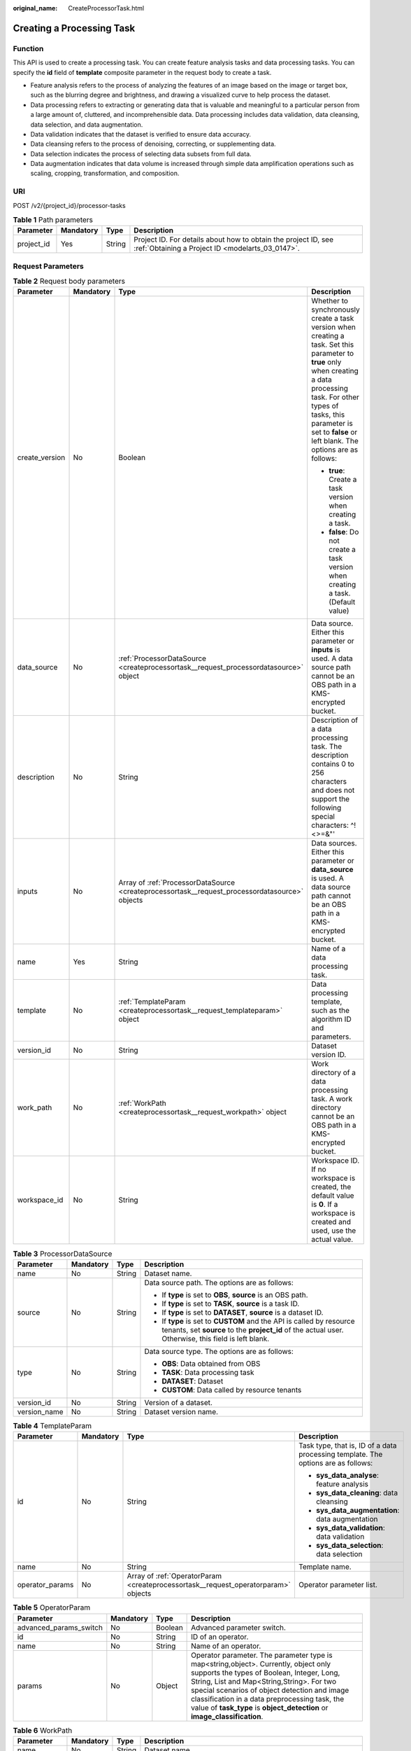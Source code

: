 :original_name: CreateProcessorTask.html

.. _CreateProcessorTask:

Creating a Processing Task
==========================

Function
--------

This API is used to create a processing task. You can create feature analysis tasks and data processing tasks. You can specify the **id** field of **template** composite parameter in the request body to create a task.

-  Feature analysis refers to the process of analyzing the features of an image based on the image or target box, such as the blurring degree and brightness, and drawing a visualized curve to help process the dataset.

-  Data processing refers to extracting or generating data that is valuable and meaningful to a particular person from a large amount of, cluttered, and incomprehensible data. Data processing includes data validation, data cleansing, data selection, and data augmentation.

-  Data validation indicates that the dataset is verified to ensure data accuracy.

-  Data cleansing refers to the process of denoising, correcting, or supplementing data.

-  Data selection indicates the process of selecting data subsets from full data.

-  Data augmentation indicates that data volume is increased through simple data amplification operations such as scaling, cropping, transformation, and composition.

URI
---

POST /v2/{project_id}/processor-tasks

.. table:: **Table 1** Path parameters

   +------------+-----------+--------+--------------------------------------------------------------------------------------------------------------------+
   | Parameter  | Mandatory | Type   | Description                                                                                                        |
   +============+===========+========+====================================================================================================================+
   | project_id | Yes       | String | Project ID. For details about how to obtain the project ID, see :ref:`Obtaining a Project ID <modelarts_03_0147>`. |
   +------------+-----------+--------+--------------------------------------------------------------------------------------------------------------------+

Request Parameters
------------------

.. table:: **Table 2** Request body parameters

   +-----------------+-----------------+------------------------------------------------------------------------------------------------+--------------------------------------------------------------------------------------------------------------------------------------------------------------------------------------------------------------------------------------------------------+
   | Parameter       | Mandatory       | Type                                                                                           | Description                                                                                                                                                                                                                                            |
   +=================+=================+================================================================================================+========================================================================================================================================================================================================================================================+
   | create_version  | No              | Boolean                                                                                        | Whether to synchronously create a task version when creating a task. Set this parameter to **true** only when creating a data processing task. For other types of tasks, this parameter is set to **false** or left blank. The options are as follows: |
   |                 |                 |                                                                                                |                                                                                                                                                                                                                                                        |
   |                 |                 |                                                                                                | -  **true**: Create a task version when creating a task.                                                                                                                                                                                               |
   |                 |                 |                                                                                                |                                                                                                                                                                                                                                                        |
   |                 |                 |                                                                                                | -  **false**: Do not create a task version when creating a task. (Default value)                                                                                                                                                                       |
   +-----------------+-----------------+------------------------------------------------------------------------------------------------+--------------------------------------------------------------------------------------------------------------------------------------------------------------------------------------------------------------------------------------------------------+
   | data_source     | No              | :ref:`ProcessorDataSource <createprocessortask__request_processordatasource>` object           | Data source. Either this parameter or **inputs** is used. A data source path cannot be an OBS path in a KMS-encrypted bucket.                                                                                                                          |
   +-----------------+-----------------+------------------------------------------------------------------------------------------------+--------------------------------------------------------------------------------------------------------------------------------------------------------------------------------------------------------------------------------------------------------+
   | description     | No              | String                                                                                         | Description of a data processing task. The description contains 0 to 256 characters and does not support the following special characters: ^!<>=&"'                                                                                                    |
   +-----------------+-----------------+------------------------------------------------------------------------------------------------+--------------------------------------------------------------------------------------------------------------------------------------------------------------------------------------------------------------------------------------------------------+
   | inputs          | No              | Array of :ref:`ProcessorDataSource <createprocessortask__request_processordatasource>` objects | Data sources. Either this parameter or **data_source** is used. A data source path cannot be an OBS path in a KMS-encrypted bucket.                                                                                                                    |
   +-----------------+-----------------+------------------------------------------------------------------------------------------------+--------------------------------------------------------------------------------------------------------------------------------------------------------------------------------------------------------------------------------------------------------+
   | name            | Yes             | String                                                                                         | Name of a data processing task.                                                                                                                                                                                                                        |
   +-----------------+-----------------+------------------------------------------------------------------------------------------------+--------------------------------------------------------------------------------------------------------------------------------------------------------------------------------------------------------------------------------------------------------+
   | template        | No              | :ref:`TemplateParam <createprocessortask__request_templateparam>` object                       | Data processing template, such as the algorithm ID and parameters.                                                                                                                                                                                     |
   +-----------------+-----------------+------------------------------------------------------------------------------------------------+--------------------------------------------------------------------------------------------------------------------------------------------------------------------------------------------------------------------------------------------------------+
   | version_id      | No              | String                                                                                         | Dataset version ID.                                                                                                                                                                                                                                    |
   +-----------------+-----------------+------------------------------------------------------------------------------------------------+--------------------------------------------------------------------------------------------------------------------------------------------------------------------------------------------------------------------------------------------------------+
   | work_path       | No              | :ref:`WorkPath <createprocessortask__request_workpath>` object                                 | Work directory of a data processing task. A work directory cannot be an OBS path in a KMS-encrypted bucket.                                                                                                                                            |
   +-----------------+-----------------+------------------------------------------------------------------------------------------------+--------------------------------------------------------------------------------------------------------------------------------------------------------------------------------------------------------------------------------------------------------+
   | workspace_id    | No              | String                                                                                         | Workspace ID. If no workspace is created, the default value is **0**. If a workspace is created and used, use the actual value.                                                                                                                        |
   +-----------------+-----------------+------------------------------------------------------------------------------------------------+--------------------------------------------------------------------------------------------------------------------------------------------------------------------------------------------------------------------------------------------------------+

.. _createprocessortask__request_processordatasource:

.. table:: **Table 3** ProcessorDataSource

   +-----------------+-----------------+-----------------+------------------------------------------------------------------------------------------------------------------------------------------------------------------------------+
   | Parameter       | Mandatory       | Type            | Description                                                                                                                                                                  |
   +=================+=================+=================+==============================================================================================================================================================================+
   | name            | No              | String          | Dataset name.                                                                                                                                                                |
   +-----------------+-----------------+-----------------+------------------------------------------------------------------------------------------------------------------------------------------------------------------------------+
   | source          | No              | String          | Data source path. The options are as follows:                                                                                                                                |
   |                 |                 |                 |                                                                                                                                                                              |
   |                 |                 |                 | -  If **type** is set to **OBS**, **source** is an OBS path.                                                                                                                 |
   |                 |                 |                 |                                                                                                                                                                              |
   |                 |                 |                 | -  If **type** is set to **TASK**, **source** is a task ID.                                                                                                                  |
   |                 |                 |                 |                                                                                                                                                                              |
   |                 |                 |                 | -  If **type** is set to **DATASET**, **source** is a dataset ID.                                                                                                            |
   |                 |                 |                 |                                                                                                                                                                              |
   |                 |                 |                 | -  If **type** is set to **CUSTOM** and the API is called by resource tenants, set **source** to the **project_id** of the actual user. Otherwise, this field is left blank. |
   +-----------------+-----------------+-----------------+------------------------------------------------------------------------------------------------------------------------------------------------------------------------------+
   | type            | No              | String          | Data source type. The options are as follows:                                                                                                                                |
   |                 |                 |                 |                                                                                                                                                                              |
   |                 |                 |                 | -  **OBS**: Data obtained from OBS                                                                                                                                           |
   |                 |                 |                 |                                                                                                                                                                              |
   |                 |                 |                 | -  **TASK**: Data processing task                                                                                                                                            |
   |                 |                 |                 |                                                                                                                                                                              |
   |                 |                 |                 | -  **DATASET**: Dataset                                                                                                                                                      |
   |                 |                 |                 |                                                                                                                                                                              |
   |                 |                 |                 | -  **CUSTOM**: Data called by resource tenants                                                                                                                               |
   +-----------------+-----------------+-----------------+------------------------------------------------------------------------------------------------------------------------------------------------------------------------------+
   | version_id      | No              | String          | Version of a dataset.                                                                                                                                                        |
   +-----------------+-----------------+-----------------+------------------------------------------------------------------------------------------------------------------------------------------------------------------------------+
   | version_name    | No              | String          | Dataset version name.                                                                                                                                                        |
   +-----------------+-----------------+-----------------+------------------------------------------------------------------------------------------------------------------------------------------------------------------------------+

.. _createprocessortask__request_templateparam:

.. table:: **Table 4** TemplateParam

   +-----------------+-----------------+------------------------------------------------------------------------------------+-----------------------------------------------------------------------------------+
   | Parameter       | Mandatory       | Type                                                                               | Description                                                                       |
   +=================+=================+====================================================================================+===================================================================================+
   | id              | No              | String                                                                             | Task type, that is, ID of a data processing template. The options are as follows: |
   |                 |                 |                                                                                    |                                                                                   |
   |                 |                 |                                                                                    | -  **sys_data_analyse**: feature analysis                                         |
   |                 |                 |                                                                                    |                                                                                   |
   |                 |                 |                                                                                    | -  **sys_data_cleaning**: data cleansing                                          |
   |                 |                 |                                                                                    |                                                                                   |
   |                 |                 |                                                                                    | -  **sys_data_augmentation**: data augmentation                                   |
   |                 |                 |                                                                                    |                                                                                   |
   |                 |                 |                                                                                    | -  **sys_data_validation**: data validation                                       |
   |                 |                 |                                                                                    |                                                                                   |
   |                 |                 |                                                                                    | -  **sys_data_selection**: data selection                                         |
   +-----------------+-----------------+------------------------------------------------------------------------------------+-----------------------------------------------------------------------------------+
   | name            | No              | String                                                                             | Template name.                                                                    |
   +-----------------+-----------------+------------------------------------------------------------------------------------+-----------------------------------------------------------------------------------+
   | operator_params | No              | Array of :ref:`OperatorParam <createprocessortask__request_operatorparam>` objects | Operator parameter list.                                                          |
   +-----------------+-----------------+------------------------------------------------------------------------------------+-----------------------------------------------------------------------------------+

.. _createprocessortask__request_operatorparam:

.. table:: **Table 5** OperatorParam

   +------------------------+-----------+---------+--------------------------------------------------------------------------------------------------------------------------------------------------------------------------------------------------------------------------------------------------------------------------------------------------------------------------------------------------------------+
   | Parameter              | Mandatory | Type    | Description                                                                                                                                                                                                                                                                                                                                                  |
   +========================+===========+=========+==============================================================================================================================================================================================================================================================================================================================================================+
   | advanced_params_switch | No        | Boolean | Advanced parameter switch.                                                                                                                                                                                                                                                                                                                                   |
   +------------------------+-----------+---------+--------------------------------------------------------------------------------------------------------------------------------------------------------------------------------------------------------------------------------------------------------------------------------------------------------------------------------------------------------------+
   | id                     | No        | String  | ID of an operator.                                                                                                                                                                                                                                                                                                                                           |
   +------------------------+-----------+---------+--------------------------------------------------------------------------------------------------------------------------------------------------------------------------------------------------------------------------------------------------------------------------------------------------------------------------------------------------------------+
   | name                   | No        | String  | Name of an operator.                                                                                                                                                                                                                                                                                                                                         |
   +------------------------+-----------+---------+--------------------------------------------------------------------------------------------------------------------------------------------------------------------------------------------------------------------------------------------------------------------------------------------------------------------------------------------------------------+
   | params                 | No        | Object  | Operator parameter. The parameter type is map<string,object>. Currently, object only supports the types of Boolean, Integer, Long, String, List and Map<String,String>. For two special scenarios of object detection and image classification in a data preprocessing task, the value of **task_type** is **object_detection** or **image_classification**. |
   +------------------------+-----------+---------+--------------------------------------------------------------------------------------------------------------------------------------------------------------------------------------------------------------------------------------------------------------------------------------------------------------------------------------------------------------+

.. _createprocessortask__request_workpath:

.. table:: **Table 6** WorkPath

   +-----------------+-----------------+-----------------+------------------------------------------------------------------------------------------------------------------------------------------+
   | Parameter       | Mandatory       | Type            | Description                                                                                                                              |
   +=================+=================+=================+==========================================================================================================================================+
   | name            | No              | String          | Dataset name.                                                                                                                            |
   +-----------------+-----------------+-----------------+------------------------------------------------------------------------------------------------------------------------------------------+
   | output_path     | No              | String          | Output path.                                                                                                                             |
   +-----------------+-----------------+-----------------+------------------------------------------------------------------------------------------------------------------------------------------+
   | path            | No              | String          | Working path. The options are as follows:                                                                                                |
   |                 |                 |                 |                                                                                                                                          |
   |                 |                 |                 | -  If **type** is set to **OBS**, **source** is an OBS path.                                                                             |
   |                 |                 |                 |                                                                                                                                          |
   |                 |                 |                 | -  If **type** is set to **DATASET**, **source** is a dataset ID.                                                                        |
   +-----------------+-----------------+-----------------+------------------------------------------------------------------------------------------------------------------------------------------+
   | type            | No              | String          | Type of a working path. The options are as follows:                                                                                      |
   |                 |                 |                 |                                                                                                                                          |
   |                 |                 |                 | -  **OBS**: OBS path                                                                                                                     |
   |                 |                 |                 |                                                                                                                                          |
   |                 |                 |                 | -  **DATASET**: dataset                                                                                                                  |
   +-----------------+-----------------+-----------------+------------------------------------------------------------------------------------------------------------------------------------------+
   | version_id      | No              | String          | Version of a dataset.                                                                                                                    |
   +-----------------+-----------------+-----------------+------------------------------------------------------------------------------------------------------------------------------------------+
   | version_name    | No              | String          | Name of a dataset version. The value can contain 0 to 32 characters. Only digits, letters, underscores (_), and hyphens (-) are allowed. |
   +-----------------+-----------------+-----------------+------------------------------------------------------------------------------------------------------------------------------------------+

Response Parameters
-------------------

**Status code: 200**

.. table:: **Table 7** Response body parameters

   ========= ====== =============================
   Parameter Type   Description
   ========= ====== =============================
   task_id   String ID of a data processing task.
   ========= ====== =============================

Example Requests
----------------

-  Creating a Data Processing (Data Validation) Task

   .. code-block::

      {
        "name" : "PRE-e77c",
        "inputs" : [ {
          "type" : "DATASET",
          "source" : "PYc9H2HGv5BJNwBGXyK",
          "version_id" : "yoJ5ssClpNlOrsjjFDa"
        } ],
        "work_path" : {
          "type" : "DATASET",
          "path" : "PYc9H2HGv5BJNwBGXyK",
          "version_name" : "V0010"
        },
        "description" : "",
        "create_version" : true,
        "template" : {
          "id" : "sys_data_validation",
          "operator_params" : [ {
            "name" : "MetaValidation",
            "advanced_params_switch" : false,
            "params" : {
              "task_type" : "image_classification",
              "dataset_type" : "manifest",
              "source_service" : "select",
              "filter_func" : "data_validation_select",
              "image_max_width" : "1920",
              "image_max_height" : "1920",
              "total_status" : "[0,1,2]"
            }
          } ]
        },
        "workspace_id" : "0"
      }

-  Creating a Data Processing (Data Cleansing) Task

   .. code-block::

      {
        "name" : "PRE-330f",
        "inputs" : [ {
          "type" : "DATASET",
          "source" : "gfghHSokody6AJigS5A",
          "version_id" : "54IXbeJhfttGpL46lbv"
        } ],
        "work_path" : {
          "type" : "DATASET",
          "path" : "gfghHSokody6AJigS5A",
          "version_name" : "V004"
        },
        "description" : "",
        "create_version" : true,
        "template" : {
          "id" : "sys_data_cleaning",
          "operator_params" : [ {
            "name" : "PCC",
            "advanced_params_switch" : false,
            "params" : {
              "task_type" : "image_classification",
              "dataset_type" : "manifest",
              "source_service" : "select",
              "filter_func" : "data_cleaning_select",
              "prototype_sample_path" : "obs://test-obs/classify/data/cat-dog/",
              "criticism_sample_path" : "",
              "n_clusters" : "auto",
              "simlarity_threshold" : "0.9",
              "embedding_distance" : "0.2",
              "checkpoint_path" : "/home/work/user-job-dir/test-lxm/resnet_v1_50",
              "total_status" : "[0,2]",
              "do_validation" : "True"
            }
          } ]
        },
        "workspace_id" : "0"
      }

-  Creating a Data Processing (Data Selection) Task

   .. code-block::

      {
        "name" : "PRE-aae5",
        "inputs" : [ {
          "type" : "DATASET",
          "source" : "gLNSdlQ1iAAmPgl0Won",
          "version_id" : "WAVPSYpKE3FggbgRxiK"
        } ],
        "work_path" : {
          "type" : "DATASET",
          "path" : "gLNSdlQ1iAAmPgl0Won",
          "version_name" : "V003"
        },
        "description" : "",
        "create_version" : true,
        "template" : {
          "id" : "sys_data_selection",
          "operator_params" : [ {
            "name" : "SimDeduplication",
            "advanced_params_switch" : false,
            "params" : {
              "task_type" : "image_classification",
              "dataset_type" : "manifest",
              "source_service" : "select",
              "filter_func" : "data_deduplication_select",
              "simlarity_threshold" : "0.9",
              "total_status" : "[0,2]",
              "do_validation" : "True"
            }
          } ]
        },
        "workspace_id" : "0"
      }

-  Creating a Data Processing (Data Augmentation) Task

   .. code-block::

      {
        "name" : "PRE-637c",
        "inputs" : [ {
          "type" : "DATASET",
          "source" : "XGrRZuCV1qmMxnsmD5u",
          "version_id" : "kjPDTOSi6BQqhtXZlFv"
        } ],
        "work_path" : {
          "type" : "DATASET",
          "path" : "XGrRZuCV1qmMxnsmD5u",
          "version_name" : "V002"
        },
        "description" : "",
        "create_version" : true,
        "template" : {
          "id" : "sys_data_augmentation",
          "operator_params" : [ {
            "name" : "AddNoise",
            "advanced_params_switch" : false,
            "params" : {
              "task_type" : "image_classification",
              "dataset_type" : "manifest",
              "AddNoise" : "1",
              "noise_type" : "Gauss",
              "loc" : "0",
              "scale" : "1",
              "lam" : "2",
              "p" : "0.01",
              "total_status" : "[3]",
              "filter_func" : "data_augmentation",
              "do_validation" : "True"
            }
          } ]
        },
        "workspace_id" : "0"
      }

Example Responses
-----------------

**Status code: 200**

OK

.. code-block::

   {
     "task_id" : "SNEJua7qdZZN8GvkcEr"
   }

Status Codes
------------

=========== ============
Status Code Description
=========== ============
200         OK
401         Unauthorized
403         Forbidden
404         Not Found
=========== ============

Error Codes
-----------

See :ref:`Error Codes <modelarts_03_0095>`.
